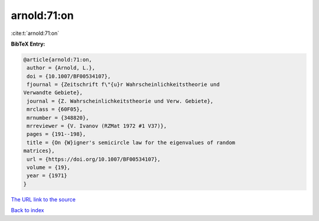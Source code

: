 arnold:71:on
============

:cite:t:`arnold:71:on`

**BibTeX Entry:**

.. code-block:: bibtex

   @article{arnold:71:on,
    author = {Arnold, L.},
    doi = {10.1007/BF00534107},
    fjournal = {Zeitschrift f\"{u}r Wahrscheinlichkeitstheorie und
   Verwandte Gebiete},
    journal = {Z. Wahrscheinlichkeitstheorie und Verw. Gebiete},
    mrclass = {60F05},
    mrnumber = {348820},
    mrreviewer = {V. Ivanov (RZMat 1972 #1 V37)},
    pages = {191--198},
    title = {On {W}igner's semicircle law for the eigenvalues of random
   matrices},
    url = {https://doi.org/10.1007/BF00534107},
    volume = {19},
    year = {1971}
   }
`The URL link to the source <ttps://doi.org/10.1007/BF00534107}>`_


`Back to index <../By-Cite-Keys.html>`_
